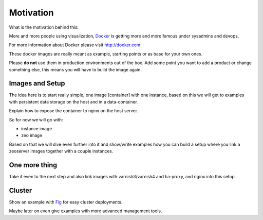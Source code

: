 Motivation
==========

What is the motivation behind this:

More and more people using visualization, `Docker <http://docker.com>`_ is getting more and more famous under sysadmins and devops.

For more information about Docker please visit http://docker.com.

These docker images are really meant as example, starting points or as base for your own ones.

Please **do not** use them in production environments out of the box. Add some point you want to add a product or change something else, this means you will have to build the image again.

Images and Setup
----------------

The idea here is to start really simple, one image [container] with one instance, based on this we will get to examples with persistent data storage on the host and in a data-container.

Explain how to expose the container to nginx on the host server.



So for now we will go with:

- instance image
- zeo image

Based on that we will dive even further into it and show/write examples how you can build a setup where you link a zeoserver images together with a couple instances.

One more thing
--------------

Take it even to the next step and also link images with varnish3/varnish4 and ha-proxy, and nginx into this setup.


Cluster
-------

Show an example with `Fig <http://www.fig.sh/>`_ for easy cluster deployments.

Maybe later on even give examples with more advanced management tools.






